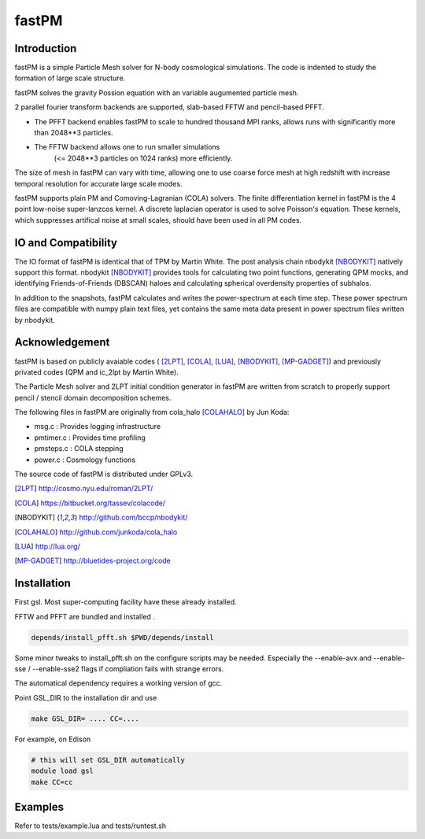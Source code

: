 fastPM
======

.. image:: https://api.travis-ci.org/rainwoodman/fastPM.svg
    :alt: Build Status
    :target: https://travis-ci.org/rainwoodman/fastPM/

Introduction
------------

fastPM is a simple Particle Mesh solver for N-body cosmological simulations.
The code is indented to study the formation of large scale structure.

fastPM solves the gravity Possion equation with an variable augumented particle mesh.

2 parallel fourier transform backends are supported, slab-based FFTW and pencil-based PFFT. 

- The PFFT backend enables fastPM to scale to hundred thousand MPI ranks, allows
  runs with significantly more than 2048**3 particles. 

- The FFTW backend allows one to run smaller simulations 
   (<= 2048**3 particles on 1024 ranks) more efficiently.


The size of mesh in fastPM can vary with time, allowing one to use coarse force mesh at high redshift
with increase temporal resolution for accurate large scale modes.

fastPM supports plain PM and Comoving-Lagranian (COLA) solvers. The finite differentiation kernel
in fastPM is the 4 point low-noise super-lanzcos kernel. A discrete laplacian operator is used to solve
Poisson's equation. These kernels, which suppresses artifical noise at small scales, should have been 
used in all PM codes.

IO and Compatibility
--------------------

The IO format of fastPM is identical that of TPM by Martin White.
The post analysis chain nbodykit [NBODYKIT]_ natively support this format. 
nbodykit [NBODYKIT]_ provides tools for calculating two point functions, generating QPM mocks, 
and identifying Friends-of-Friends (DBSCAN)
haloes and calculating spherical overdensity properties of subhalos.

In addition to the snapshots, fastPM calculates and writes the power-spectrum at each time step. These
power spectrum files are compatible with numpy plain text files, yet contains the same meta data present
in power spectrum files written by nbodykit.

Acknowledgement
---------------

fastPM is based on publicly avaiable codes (
[2LPT]_, [COLA]_, [LUA]_, [NBODYKIT]_, [MP-GADGET]_)
and previously privated codes (QPM and ic_2lpt by Martin White). 

The Particle Mesh solver and 2LPT initial condition generator in fastPM are written from scratch
to properly support pencil / stencil domain decomposition schemes.

The following files in fastPM are originally from cola_halo [COLAHALO]_ by Jun Koda:

- msg.c :  Provides logging infrastructure

- pmtimer.c : Provides time profiling

- pmsteps.c : COLA stepping

- power.c : Cosmology functions

The source code of fastPM is distributed under GPLv3.


.. [2LPT] http://cosmo.nyu.edu/roman/2LPT/
.. [COLA] https://bitbucket.org/tassev/colacode/
.. [NBODYKIT] http://github.com/bccp/nbodykit/
.. [COLAHALO] http://github.com/junkoda/cola_halo
.. [LUA] http://lua.org/
.. [MP-GADGET] http://bluetides-project.org/code

Installation
------------

First gsl. Most super-computing facility have these already installed.

FFTW and PFFT are bundled and installed .

.. code::

    depends/install_pfft.sh $PWD/depends/install

Some minor tweaks to install_pfft.sh on the configure scripts may be needed.
Especially the --enable-avx and --enable-sse / --enable-sse2 flags 
if compliation fails with strange errors.

The automatical dependency requires a working version of gcc.

Point GSL_DIR to the installation dir and use

.. code::

    make GSL_DIR= .... CC=....


For example, on Edison

.. code::

    # this will set GSL_DIR automatically
    module load gsl
    make CC=cc

Examples
--------

Refer to tests/example.lua and tests/runtest.sh

